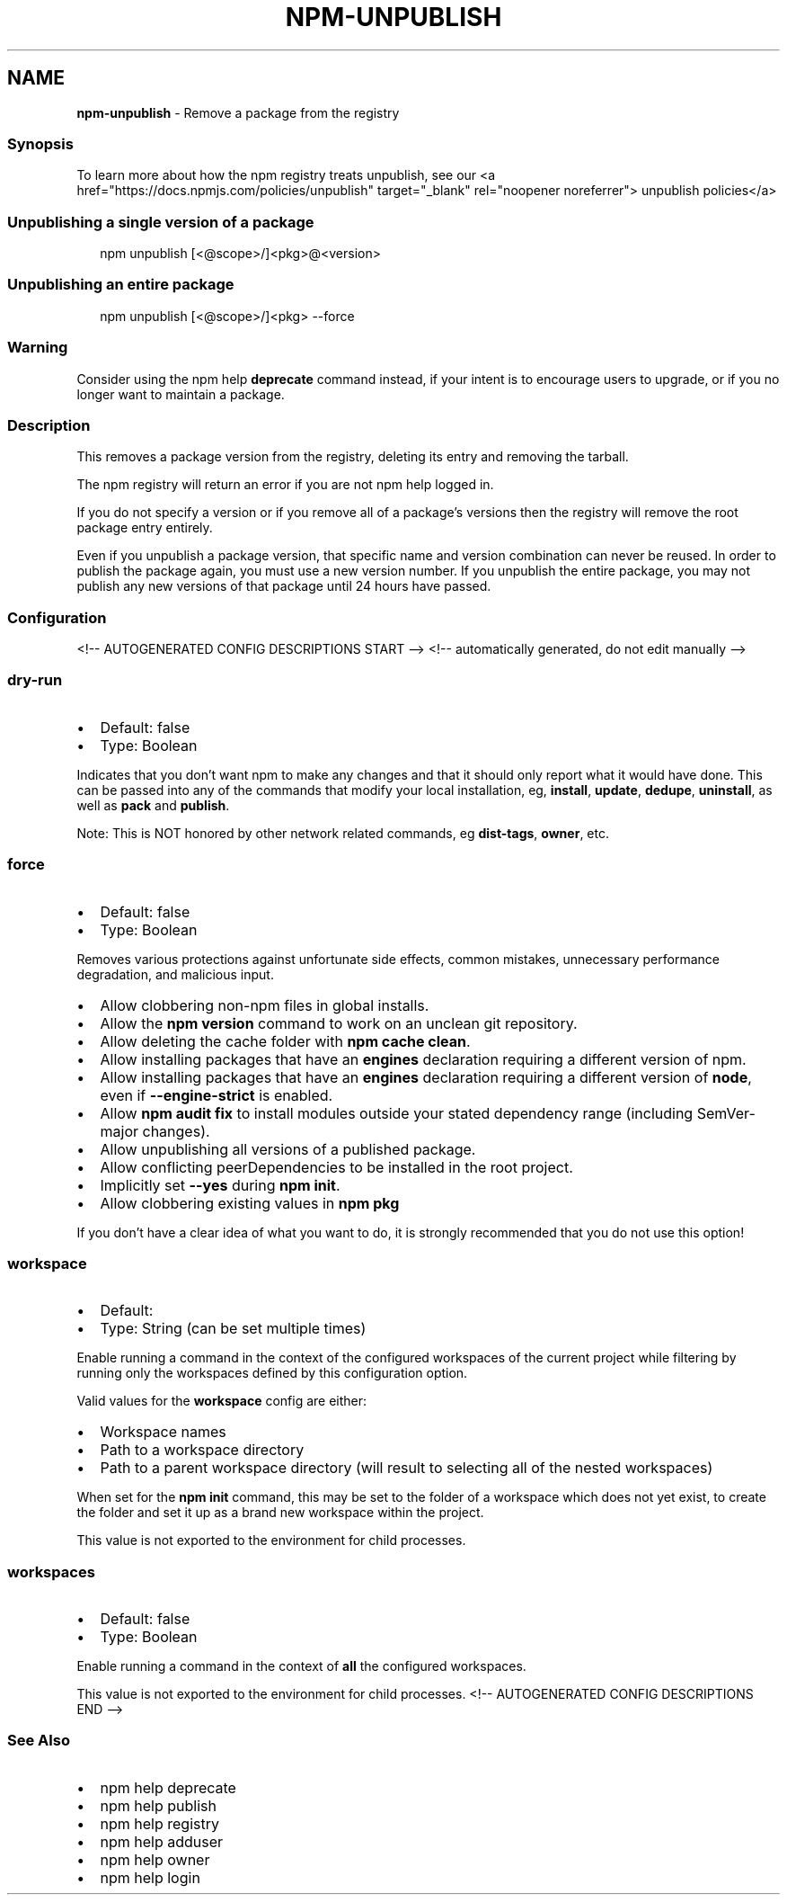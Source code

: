 .TH "NPM\-UNPUBLISH" "1" "August 2021" "" ""
.SH "NAME"
\fBnpm-unpublish\fR \- Remove a package from the registry
.SS Synopsis
.P
To learn more about how the npm registry treats unpublish, see our <a
href="https://docs\.npmjs\.com/policies/unpublish" target="_blank"
rel="noopener noreferrer"> unpublish policies</a>
.SS Unpublishing a single version of a package
.P
.RS 2
.nf
npm unpublish [<@scope>/]<pkg>@<version>
.fi
.RE
.SS Unpublishing an entire package
.P
.RS 2
.nf
npm unpublish [<@scope>/]<pkg> \-\-force
.fi
.RE
.SS Warning
.P
Consider using the npm help \fBdeprecate\fP command instead,
if your intent is to encourage users to upgrade, or if you no longer
want to maintain a package\.
.SS Description
.P
This removes a package version from the registry, deleting its entry and
removing the tarball\.
.P
The npm registry will return an error if you are not npm help logged
in\.
.P
If you do not specify a version or if you remove all of a package's
versions then the registry will remove the root package entry entirely\.
.P
Even if you unpublish a package version, that specific name and version
combination can never be reused\. In order to publish the package again,
you must use a new version number\. If you unpublish the entire package,
you may not publish any new versions of that package until 24 hours have
passed\.
.SS Configuration
<!\-\- AUTOGENERATED CONFIG DESCRIPTIONS START \-\->
<!\-\- automatically generated, do not edit manually \-\->
.SS \fBdry\-run\fP
.RS 0
.IP \(bu 2
Default: false
.IP \(bu 2
Type: Boolean

.RE
.P
Indicates that you don't want npm to make any changes and that it should
only report what it would have done\. This can be passed into any of the
commands that modify your local installation, eg, \fBinstall\fP, \fBupdate\fP,
\fBdedupe\fP, \fBuninstall\fP, as well as \fBpack\fP and \fBpublish\fP\|\.
.P
Note: This is NOT honored by other network related commands, eg \fBdist\-tags\fP,
\fBowner\fP, etc\.
.SS \fBforce\fP
.RS 0
.IP \(bu 2
Default: false
.IP \(bu 2
Type: Boolean

.RE
.P
Removes various protections against unfortunate side effects, common
mistakes, unnecessary performance degradation, and malicious input\.
.RS 0
.IP \(bu 2
Allow clobbering non\-npm files in global installs\.
.IP \(bu 2
Allow the \fBnpm version\fP command to work on an unclean git repository\.
.IP \(bu 2
Allow deleting the cache folder with \fBnpm cache clean\fP\|\.
.IP \(bu 2
Allow installing packages that have an \fBengines\fP declaration requiring a
different version of npm\.
.IP \(bu 2
Allow installing packages that have an \fBengines\fP declaration requiring a
different version of \fBnode\fP, even if \fB\-\-engine\-strict\fP is enabled\.
.IP \(bu 2
Allow \fBnpm audit fix\fP to install modules outside your stated dependency
range (including SemVer\-major changes)\.
.IP \(bu 2
Allow unpublishing all versions of a published package\.
.IP \(bu 2
Allow conflicting peerDependencies to be installed in the root project\.
.IP \(bu 2
Implicitly set \fB\-\-yes\fP during \fBnpm init\fP\|\.
.IP \(bu 2
Allow clobbering existing values in \fBnpm pkg\fP

.RE
.P
If you don't have a clear idea of what you want to do, it is strongly
recommended that you do not use this option!
.SS \fBworkspace\fP
.RS 0
.IP \(bu 2
Default:
.IP \(bu 2
Type: String (can be set multiple times)

.RE
.P
Enable running a command in the context of the configured workspaces of the
current project while filtering by running only the workspaces defined by
this configuration option\.
.P
Valid values for the \fBworkspace\fP config are either:
.RS 0
.IP \(bu 2
Workspace names
.IP \(bu 2
Path to a workspace directory
.IP \(bu 2
Path to a parent workspace directory (will result to selecting all of the
nested workspaces)

.RE
.P
When set for the \fBnpm init\fP command, this may be set to the folder of a
workspace which does not yet exist, to create the folder and set it up as a
brand new workspace within the project\.
.P
This value is not exported to the environment for child processes\.
.SS \fBworkspaces\fP
.RS 0
.IP \(bu 2
Default: false
.IP \(bu 2
Type: Boolean

.RE
.P
Enable running a command in the context of \fBall\fR the configured
workspaces\.
.P
This value is not exported to the environment for child processes\.
<!\-\- AUTOGENERATED CONFIG DESCRIPTIONS END \-\->

.SS See Also
.RS 0
.IP \(bu 2
npm help deprecate
.IP \(bu 2
npm help publish
.IP \(bu 2
npm help registry
.IP \(bu 2
npm help adduser
.IP \(bu 2
npm help owner
.IP \(bu 2
npm help login

.RE
